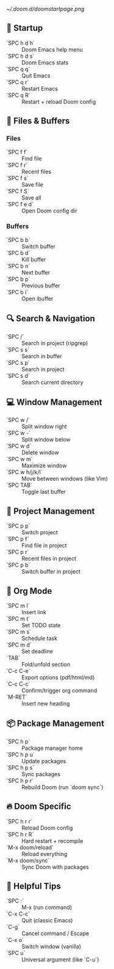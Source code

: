 [[~/.doom.d/doomstartpage.png]]

** 🏁 Startup
- `SPC h d h` :: Doom Emacs help menu
- `SPC h d s` :: Doom Emacs stats
- `SPC q q` :: Quit Emacs
- `SPC q r` :: Restart Emacs
- `SPC q R` :: Restart + reload Doom config

** 📁 Files & Buffers
*** Files
- `SPC f f` :: Find file
- `SPC f r` :: Recent files
- `SPC f s` :: Save file
- `SPC f S` :: Save all
- `SPC f e d` :: Open Doom config dir

*** Buffers
- `SPC b b` :: Switch buffer
- `SPC b d` :: Kill buffer
- `SPC b n` :: Next buffer
- `SPC b p` :: Previous buffer
- `SPC b i` :: Open ibuffer

** 🔍 Search & Navigation
- `SPC /` :: Search in project (ripgrep)
- `SPC s s` :: Search in buffer
- `SPC s p` :: Search in project
- `SPC s d` :: Search current directory

** 💻 Window Management
- `SPC w /` :: Split window right
- `SPC w -` :: Split window below
- `SPC w d` :: Delete window
- `SPC w m` :: Maximize window
- `SPC w h/j/k/l` :: Move between windows (like Vim)
- `SPC TAB` :: Toggle last buffer

** 🔧 Project Management
- `SPC p p` :: Switch project
- `SPC p f` :: Find file in project
- `SPC p r` :: Recent files in project
- `SPC p b` :: Switch buffer in project

** 🧠 Org Mode
- `SPC m l` :: Insert link
- `SPC m t` :: Set TODO state
- `SPC m s` :: Schedule task
- `SPC m d` :: Set deadline
- `TAB` :: Fold/unfold section
- `C-c C-e` :: Export options (pdf/html/md)
- `C-c C-c` :: Confirm/trigger org command
- `M-RET` :: Insert new heading

** 📦 Package Management
- `SPC h p` :: Package manager home
- `SPC h p u` :: Update packages
- `SPC h p s` :: Sync packages
- `SPC h p r` :: Rebuild Doom (run `doom sync`)

** 🔥 Doom Specific
- `SPC h r r` :: Reload Doom config
- `SPC h r R` :: Hard restart + recompile
- `M-x doom/reload` :: Reload everything
- `M-x doom/sync` :: Sync Doom with packages

** 📜 Helpful Tips
- `SPC :` :: M-x (run command)
- `C-x C-c` :: Quit (classic Emacs)
- `C-g` :: Cancel command / Escape
- `C-x o` :: Switch window (vanilla)
- `SPC u` :: Universal argument (like `C-u`)

